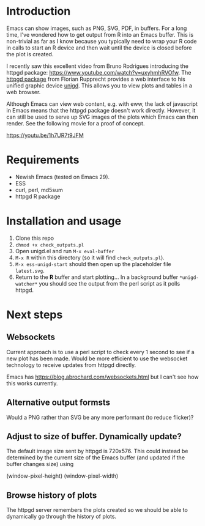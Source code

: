 * Introduction

Emacs can show images, such as PNG, SVG, PDF, in buffers.  For a long
time, I've wondered how to get output from R into an Emacs buffer.
This is non-trivial as far as I know because you typically need to
wrap your R code in calls to start an R device and then wait until the
device is closed before the plot is created.

I recently saw this excellent video from Bruno Rodrigues introducing
the httpgd package: <https://www.youtube.com/watch?v=uxyhmhRVOfw>. The
[[https://github.com/nx10/httpgd][httpgd package]]  from Florian Rupprecht provides a web interface to his
unified graphic device [[https://github.com/nx10/unigd][unigd]].  This allows you to view plots and
tables in a web browser.

Although Emacs can view web content, e.g. with eww, the lack of
javascript in Emacs means that the httpgd package doesn't work
directly.  However, it can still be used to serve up SVG images of the
plots which Emacs can then render.  See the following movie for a
proof of concept.

<https://youtu.be/1h7UR7t9JFM>


* Requirements

- Newish Emacs (tested on Emacs 29).
- ESS
- curl, perl, md5sum
- httpgd R package

* Installation and usage

1. Clone this repo
2. =chmod +x check_outputs.pl=
2. Open unigd.el and run =M-x eval-buffer=
3. =M-x R= within this directory (so it will find =check_outputs.pl=).
4. =M-x ess-unigd-start= should then open up the placeholder file
   =latest.svg=.
5. Return to the *R* buffer and start plotting...  In a background
   buffer =*unigd-watcher*= you should see the output from the perl
   script as it polls httpgd.

* Next steps


** Websockets

Current approach is to use a perl script to check every 1 second to
see if a new plot has been made.  Would be more efficient to use the
websocket technology to receive updates from httpgd directly.

Emacs has <https://blog.abrochard.com/websockets.html> but I can't see
how this works currently.

** Alternative output formsts

Would a PNG rather than SVG be any more performant (to reduce flicker)?


** Adjust to size of buffer.  Dynamically update?

The default image size sent by httpgd is 720x576.  This could instead
be determined by the current size of the Emacs buffer (and updated if
the buffer changes size) using

    (window-pixel-height)
    (window-pixel-width)

** Browse history of plots

The httpgd server remembers the plots created so we should be able to
dynamically go through the history of plots.
